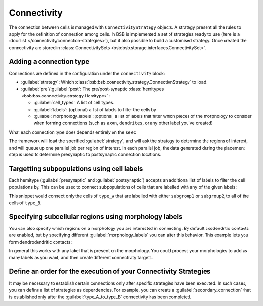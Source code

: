 ====================
Connectivity
====================

The connection between cells is managed with ``ConnectivityStrategy`` objects. A strategy
present all the rules to apply for the definition of connection among cells. In BSB is implemented
a set of strategies ready to use (here is a :doc:`list </connectivity/connection-strategies>`), but it also possible to build a customised strategy.
Once created the connectivity are stored in :class:`ConnectivitySets <bsb:bsb.storage.interfaces.ConnectivitySet>`.

Adding a connection type
========================

Connections are defined in the configuration under the ``connectivity`` block:

.. tab-set-code::
    .. code-block:: json

       "connectivity": {
         "type_A_to_type_B": {
           "strategy": "bsb.connectivity.VoxelIntersection",
           "presynaptic": {
             "cell_types": ["type_A"]
           },
           "postsynaptic": {
             "cell_types": ["type_B"]
           }
         }
       }
    .. code-block:: python

      config.connectivity.add(
        "type_A_to_type_B",
        strategy="bsb.connectivity.VoxelIntersection",
        presynaptic=dict(cell_types=["type_A"]),
        postsynaptic=dict(cell_types=["type_B"]),
      )


* :guilabel:`strategy`: Which :class:`bsb:bsb.connectivity.strategy.ConnectionStrategy` to load.
* :guilabel:`pre`/:guilabel:`post`: The pre/post-synaptic
  :class:`hemitypes <bsb:bsb.connectivity.strategy.Hemitype>`:

  * :guilabel:`cell_types`: A list of cell types.
  * :guilabel:`labels`: (optional) a list of labels to filter the cells by
  * :guilabel:`morphology_labels`: (optional) a list of labels that filter which pieces
    of the morphology to consider when forming connections (such as ``axon``,
    ``dendrites``, or any other label you've created)

What each connection type does depends entirely on the selec

The framework will load the specified :guilabel:`strategy`, and will ask the strategy
to determine the regions of interest, and will queue up one parallel job per region of
interest. In each parallel job, the data generated during the placement step is used to
determine presynaptic to postsynaptic connection locations.

Targetting subpopulations using cell labels
===========================================

Each hemitype (:guilabel:`presynaptic` and :guilabel:`postsynaptic`) accepts an
additional list of labels to filter the cell populations by. This can be used to
connect subpopulations of cells that are labelled with any of the given labels:

.. tab-set-code::

    .. code-block:: json

      {
        "connectivity": {
          "type_A_to_type_B": {
            "strategy": "bsb.connectivity.AllToAll",
            "presynaptic": {
            "cell_types": ["type_A"],
            "labels": ["subgroup1", "subgroup2"]
          },
          "postsynaptic": {
            "cell_types": ["type_B"]
          }
        }
      }

    .. code-block:: python

      config.connectivity.add(
        "type_A_to_type_B",
        strategy="bsb.connectivity.AllToAll",
        presynaptic=dict(cell_types=["type_A"],labels=["subgroup1","subgroup2"]),
        postsynaptic=dict(cell_types=["type_B"]),
      )

This snippet would connect only the cells of ``type_A`` that are labelled with either
``subgroup1`` or ``subgroup2``, to all of the cells of ``type_B``.

Specifying subcellular regions using morphology labels
======================================================

You can also specify which regions on a morphology you are interested in connecting. By
default axodendritic contacts are enabled, but by specifying different :guilabel:`morphology_labels`
you can alter this behavior. This example lets you form dendrodendritic contacts:

.. tab-set-code::
    .. code-block:: json

      {
        "connectivity": {
         "type_A_to_type_B": {
            "strategy": "bsb.connectivity.VoxelIntersection",
            "presynaptic": {
              "cell_types": ["type_A"],
              "morphology_labels": ["dendrites"]
            },
            "postsynaptic": {
              "cell_types": ["type_B"],
             "morphology_labels": ["dendrites"]
            }
          }
        }
      }

    .. code-block:: python

      config.connectivity.add(
        "type_A_to_type_B",
        strategy="bsb.connectivity.VoxelIntersection",
        presynaptic=dict(cell_types=["type_A"],morphology_labels= ["dendrites"]),
        postsynaptic=dict(cell_types=["type_B"],morphology_labels= ["dendrites"]),
      )


In general this works with any label that is present on the morphology. You could
process your morphologies to add as many labels as you want, and then create different
connectivity targets.

Define an order for the execution of your Connectivity Strategies
=================================================================

It may be necessary to establish certain connections only after specific strategies have been executed.
In such cases, you can define a list of strategies as dependencies.
For example, you can create a :guilabel:`secondary_connection` that is established only after the
:guilabel:`type_A_to_type_B` connectivity has been completed.

.. tab-set-code::
    .. code-block:: json

      {
        "connectivity": {
         "secondary_connection": {
            "strategy": "bsb.connectivity.VoxelIntersection",
            "presynaptic": {
              "cell_types": ["type_B"],
            },
            "postsynaptic": {
              "cell_types": ["type_C"],
            },
            "depends_on": ["type_A_to_type_B"]
          }
        }
      }

    .. code-block:: python

      config.connectivity.add(
        "secondary_connection",
        strategy="bsb.connectivity.VoxelIntersection",
        presynaptic=dict(cell_types=["type_B"]),
        postsynaptic=dict(cell_types=["type_C"]),
        depends_on= ["type_A_to_type_B"]
      )

